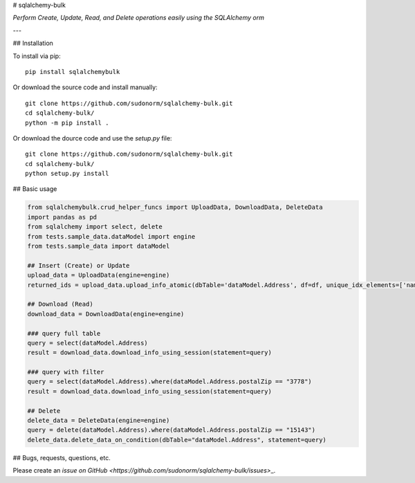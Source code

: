 # sqlalchemy-bulk

*Perform Create, Update, Read, and Delete operations easily using the SQLAlchemy orm*

---

## Installation

To install via pip::

    pip install sqlalchemybulk

Or download the source code and install manually::

    git clone https://github.com/sudonorm/sqlalchemy-bulk.git
    cd sqlalchemy-bulk/
    python -m pip install .

Or download the dource code and use the `setup.py` file::

    git clone https://github.com/sudonorm/sqlalchemy-bulk.git
    cd sqlalchemy-bulk/
    python setup.py install

## Basic usage

.. code:: python

    from sqlalchemybulk.crud_helper_funcs import UploadData, DownloadData, DeleteData
    import pandas as pd
    from sqlalchemy import select, delete
    from tests.sample_data.dataModel import engine
    from tests.sample_data import dataModel

    ## Insert (Create) or Update
    upload_data = UploadData(engine=engine)
    returned_ids = upload_data.upload_info_atomic(dbTable='dataModel.Address', df=df, unique_idx_elements=['name', 'postalZip'], column_update_fields=['address', 'country', 'suptext', 'numberrange', 'currency', 'alphanumeric'])

    ## Download (Read)
    download_data = DownloadData(engine=engine)

    ### query full table
    query = select(dataModel.Address)
    result = download_data.download_info_using_session(statement=query)

    ### query with filter
    query = select(dataModel.Address).where(dataModel.Address.postalZip == "3778")
    result = download_data.download_info_using_session(statement=query)

    ## Delete
    delete_data = DeleteData(engine=engine)
    query = delete(dataModel.Address).where(dataModel.Address.postalZip == "15143")
    delete_data.delete_data_on_condition(dbTable="dataModel.Address", statement=query)

## Bugs, requests, questions, etc.

Please create an `issue on GitHub <https://github.com/sudonorm/sqlalchemy-bulk/issues>`\_.
